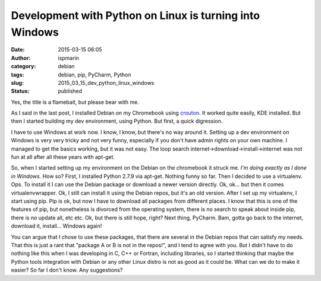 Development with Python on Linux is turning into Windows
########################################################
:date: 2015-03-15 06:05
:author: ispmarin
:category: debian
:tags: debian, pip, PyCharm, Python
:slug: 2015_03_15_dev_python_linux_windows
:status: published

Yes, the title is a flamebait, but please bear with me.

|image0|

As I said in the last post, I installed Debian on my Chromebook using
`crouton <https://github.com/dnschneid/crouton>`__. It worked quite
easily, KDE installed. But then I started building my dev environment,
using Python. But first, a quick digression.

I have to use Windows at work now. I know, I know, but there's no way
around it. Setting up a dev environment on Windows is very very tricky
and not very funny, especially if you don't have admin rights on your
own machine. I managed to get the basics working, but it was not easy.
The loop search internet->download->install->internet was not fun at all
after all these years with apt-get.

So, when I started setting up my environment on the Debian on the
chromebook it struck me. *I'm doing exactly as I done in Windows.* How
so? First, I installed Python 2.7.9 via apt-get. Nothing funny so far.
Then I decided to use a virtualenv. Ops. To install it I can use the
Debian package or download a newer version directly. Ok, ok... but then
it comes virtualenvwrapper. Ok, I still can install it using the Debian
repos, but it's an old version. After I set up my virtualenv, I start
using pip. Pip is ok, but now I have to download all packages from
different places. I know that this is one of the features of pip, but
nonetheless is divorced from the operating system, there is no search to
speak about inside pip, there is no update all, etc etc. Ok, but there
is still hope, right? Next thing, PyCharm. Bam, gotta go back to the
internet, download it, install... Windows again!

You can argue that I chose to use these packages, that there are several
in the Debian repos that can satisfy my needs. That this is just a rant
that "package A or B is not in the repos!", and I tend to agree with
you. But I didn't have to do nothing like this when I was developing in
C, C++ or Fortran, including libraries, so I started thinking that maybe
the Python tools integration with Debian or any other Linux distro is
not as good as it could be. What can we do to make it easier? So far I
don't know. Any suggestions?

.. |image0| image:: https://dxprience.files.wordpress.com/2014/08/bear-with-me.jpg
